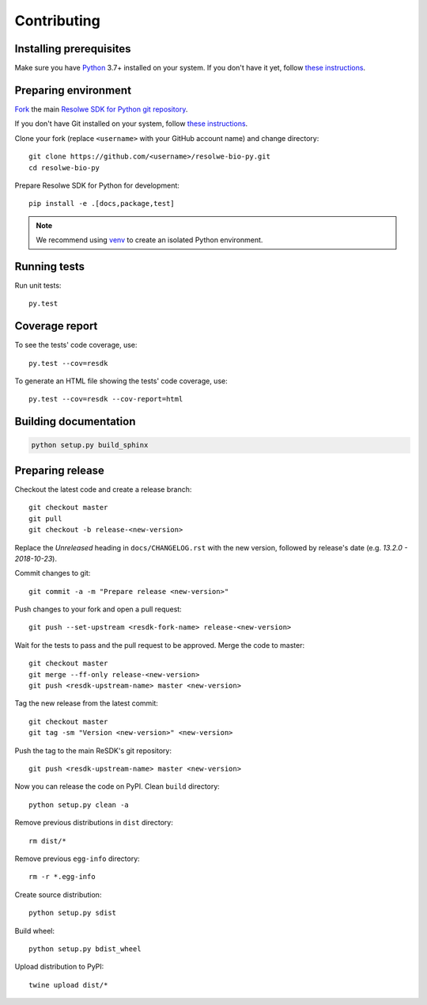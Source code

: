 .. _contributing:

============
Contributing
============

Installing prerequisites
========================

Make sure you have Python_ 3.7+ installed on your system. If you don't
have it yet, follow `these instructions
<https://docs.python.org/3/using/index.html>`__.

.. _Python: https://www.python.org/

Preparing environment
=====================

`Fork <https://help.github.com/articles/fork-a-repo>`__ the main
`Resolwe SDK for Python git repository`_.

If you don't have Git installed on your system, follow `these
instructions <http://git-scm.com/book/en/v2/Getting-Started-Installing-Git>`__.

Clone your fork (replace ``<username>`` with your GitHub account name) and
change directory::

    git clone https://github.com/<username>/resolwe-bio-py.git
    cd resolwe-bio-py

Prepare Resolwe SDK for Python for development::

    pip install -e .[docs,package,test]

.. note::

    We recommend using `venv <http://docs.python.org/3/library/venv.html>`_
    to create an isolated Python environment.

.. _Resolwe SDK for Python git repository: https://github.com/genialis/resolwe-bio-py

Running tests
=============

Run unit tests::

    py.test

Coverage report
===============

To see the tests' code coverage, use::

    py.test --cov=resdk

To generate an HTML file showing the tests' code coverage, use::

    py.test --cov=resdk --cov-report=html

Building documentation
======================

.. code-block:: none

    python setup.py build_sphinx

Preparing release
=================

Checkout the latest code and create a release branch::

    git checkout master
    git pull
    git checkout -b release-<new-version>

Replace the *Unreleased* heading in ``docs/CHANGELOG.rst`` with the new
version, followed by release's date (e.g. *13.2.0 - 2018-10-23*).

Commit changes to git::

    git commit -a -m "Prepare release <new-version>"

Push changes to your fork and open a pull request::

    git push --set-upstream <resdk-fork-name> release-<new-version>

Wait for the tests to pass and the pull request to be approved. Merge the code
to master::

    git checkout master
    git merge --ff-only release-<new-version>
    git push <resdk-upstream-name> master <new-version>

Tag the new release from the latest commit::

    git checkout master
    git tag -sm "Version <new-version>" <new-version>

Push the tag to the main ReSDK's git repository::

    git push <resdk-upstream-name> master <new-version>

Now you can release the code on PyPI. Clean ``build`` directory::

    python setup.py clean -a

Remove previous distributions in ``dist`` directory::

    rm dist/*

Remove previous ``egg-info`` directory::

    rm -r *.egg-info

Create source distribution::

    python setup.py sdist

Build wheel::

    python setup.py bdist_wheel

Upload distribution to PyPI::

    twine upload dist/*
